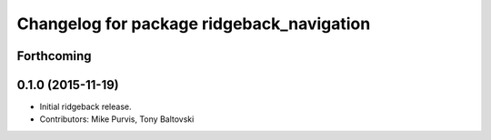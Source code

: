 ^^^^^^^^^^^^^^^^^^^^^^^^^^^^^^^^^^^^^^^^^^
Changelog for package ridgeback_navigation
^^^^^^^^^^^^^^^^^^^^^^^^^^^^^^^^^^^^^^^^^^

Forthcoming
-----------

0.1.0 (2015-11-19)
------------------
* Initial ridgeback release.
* Contributors: Mike Purvis, Tony Baltovski
